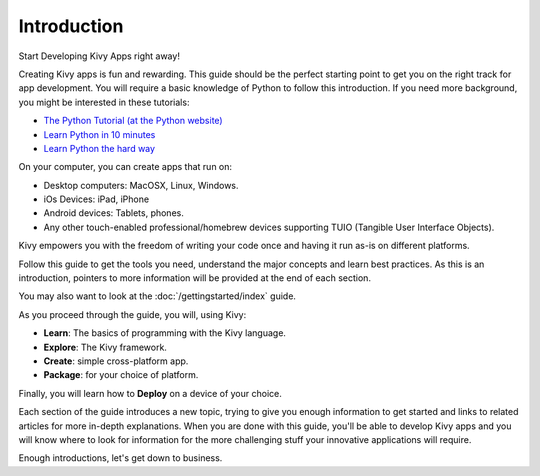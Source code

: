 Introduction
------------

.. container:: title

    Start Developing Kivy Apps right away!

Creating Kivy apps is fun and rewarding. This guide should be the perfect
starting point to get you on the right track for app development. You will require a basic knowledge of Python 
to follow this introduction. If you need more background, you might be interested in these tutorials:

* `The Python Tutorial (at the Python website) <http://docs.python.org/tutorial/>`_ 
* `Learn Python in 10 minutes <http://www.korokithakis.net/tutorials/python/>`_
* `Learn Python the hard way <http://learnpythonthehardway.org/>`_ 

.. image:: ../images/gs-introduction.png
    :align: center
    :height: 255px

On your computer, you can create apps that run on:

- Desktop computers: MacOSX, Linux, Windows.
- iOs Devices: iPad, iPhone
- Android devices: Tablets, phones.
- Any other touch-enabled professional/homebrew devices supporting TUIO (Tangible User Interface Objects).

Kivy empowers you with the freedom of writing your code once and having it run as-is on different platforms.

Follow this guide to get the tools you need, understand the major concepts and
learn best practices. As this is an introduction, pointers to more information will be provided at the
end of each section.

You may also want to look at the :doc:`/gettingstarted/index` guide.

As you proceed through the guide, you will, using Kivy:

- **Learn**:    The basics of programming with the Kivy language.
- **Explore**:  The Kivy framework.
- **Create**:   simple cross-platform app.
- **Package**:  for your choice of platform.

Finally, you will learn how to **Deploy** on a device of your choice.

Each section of the guide introduces a new topic, trying to give you enough
information to get started and links to related articles for more in-depth
explanations. When you are done with this guide, you'll be able to develop
Kivy apps and you will know where to look for information for the more challenging
stuff your innovative applications will require.

Enough introductions, let's get down to business.
